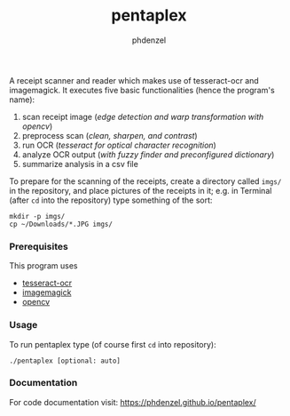 #+TITLE: pentaplex
#+AUTHOR: phdenzel

  A receipt scanner and reader which makes use of tesseract-ocr and
  imagemagick.
  It executes five basic functionalities (hence the program's name):
     1. scan receipt image (/edge detection and warp transformation with opencv/)
     2. preprocess scan (/clean, sharpen, and contrast/)
     3. run OCR (/tesseract for optical character recognition/)
     4. analyze OCR output (/with fuzzy finder and preconfigured dictionary/)
     5. summarize analysis in a csv file

  To prepare for the scanning of the receipts, create a directory called
  ~imgs/~ in the repository, and place pictures of the receipts in it;
  e.g. in Terminal (after ~cd~ into the repository) type something of the sort:

  #+BEGIN_SRC shell
    mkdir -p imgs/
    cp ~/Downloads/*.JPG imgs/
  #+END_SRC

*** Prerequisites

    This program uses
    - [[https://github.com/tesseract-ocr/][tesseract-ocr]]
    - [[https://www.imagemagick.org/script/index.php][imagemagick]]
    - [[https://github.com/opencv/opencv][opencv]]

*** Usage
    
    To run pentaplex type (of course first ~cd~ into repository):
    #+BEGIN_SRC shell
      ./pentaplex [optional: auto]
    #+END_SRC
*** Documentation

    For code documentation visit:
    [[https://phdenzel.github.io/pentaplex/][https://phdenzel.github.io/pentaplex/]]
